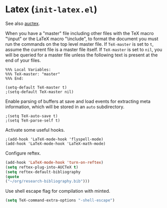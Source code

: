 * Latex (~init-latex.el~)
:PROPERTIES:
:header-args: :tangle   lisp/init-latex.el
:END:

See also [[file:init-mod-auctex.org][auctex]].

When you have a "master" file including other files with the TeX macro
"\input" or the LaTeX macro "\include", to format the document you
must run the commands on the top level master file. If ~TeX-master~ is
set to ~t~, assume the current file is a master file itself. If
~TeX-master~ is set to ~nil~, you will be queried for a master file
unless the following text is present at the end of your files.
#+BEGIN_EXAMPLE
%%% Local Variables:
%%% TeX-master: "master"
%%% End:
#+END_EXAMPLE

#+BEGIN_SRC elisp
(setq-default TeX-master t)
;(setq-default TeX-master nil)
#+END_SRC


Enable parsing of buffers at save and load events for extracting meta
information, which will be stored in an ~auto~ subdirectory.
#+BEGIN_SRC elisp
;(setq TeX-auto-save t)
;(setq TeX-parse-self t)
#+END_SRC

Activate some useful hooks.
#+BEGIN_SRC elisp
;(add-hook 'LaTeX-mode-hook 'flyspell-mode)
(add-hook 'LaTeX-mode-hook 'LaTeX-math-mode)
#+END_SRC

Configure reftex.
#+BEGIN_SRC emacs-lisp
(add-hook 'LaTeX-mode-hook 'turn-on-reftex)
(setq reftex-plug-into-AUCTeX t)
(setq reftex-default-bibliography 
(quote
("~/org/research-bibliography.bib")))
#+END_SRC

Use shell escape flag for compilation with minted.
#+BEGIN_SRC emacs-lisp
(setq TeX-command-extra-options "-shell-escape")
#+END_SRC
